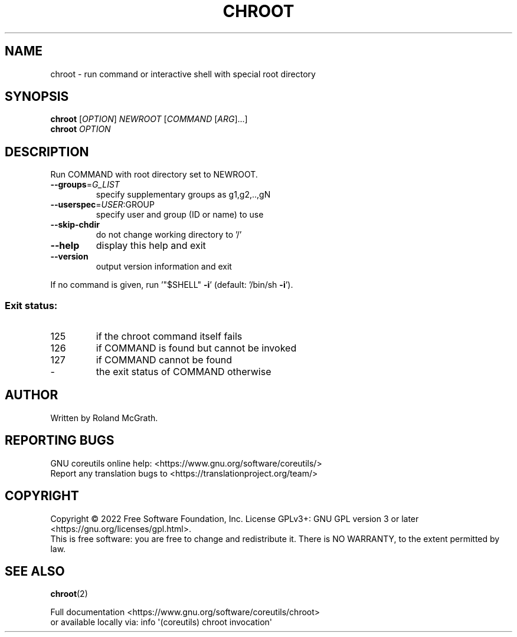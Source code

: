 .\" DO NOT MODIFY THIS FILE!  It was generated by help2man 1.48.5.
.TH CHROOT "1" "October 2022" "GNU coreutils UNKNOWN" "User Commands"
.SH NAME
chroot \- run command or interactive shell with special root directory
.SH SYNOPSIS
.B chroot
[\fI\,OPTION\/\fR] \fI\,NEWROOT \/\fR[\fI\,COMMAND \/\fR[\fI\,ARG\/\fR]...]
.br
.B chroot
\fI\,OPTION\/\fR
.SH DESCRIPTION
.\" Add any additional description here
.PP
Run COMMAND with root directory set to NEWROOT.
.TP
\fB\-\-groups\fR=\fI\,G_LIST\/\fR
specify supplementary groups as g1,g2,..,gN
.TP
\fB\-\-userspec\fR=\fI\,USER\/\fR:GROUP
specify user and group (ID or name) to use
.TP
\fB\-\-skip\-chdir\fR
do not change working directory to '/'
.TP
\fB\-\-help\fR
display this help and exit
.TP
\fB\-\-version\fR
output version information and exit
.PP
If no command is given, run '"$SHELL" \fB\-i\fR' (default: '/bin/sh \fB\-i\fR').
.SS "Exit status:"
.TP
125
if the chroot command itself fails
.TP
126
if COMMAND is found but cannot be invoked
.TP
127
if COMMAND cannot be found
.TP
\-
the exit status of COMMAND otherwise
.SH AUTHOR
Written by Roland McGrath.
.SH "REPORTING BUGS"
GNU coreutils online help: <https://www.gnu.org/software/coreutils/>
.br
Report any translation bugs to <https://translationproject.org/team/>
.SH COPYRIGHT
Copyright \(co 2022 Free Software Foundation, Inc.
License GPLv3+: GNU GPL version 3 or later <https://gnu.org/licenses/gpl.html>.
.br
This is free software: you are free to change and redistribute it.
There is NO WARRANTY, to the extent permitted by law.
.SH "SEE ALSO"
\fBchroot\fP(2)
.PP
.br
Full documentation <https://www.gnu.org/software/coreutils/chroot>
.br
or available locally via: info \(aq(coreutils) chroot invocation\(aq
